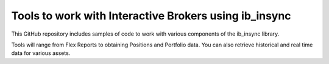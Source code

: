 Tools to work with Interactive Brokers using ib_insync
======================================================

This GitHub repository includes samples of code to
work with various components of the ib_insync library.

Tools will range from Flex Reports to obtaining Positions and Portfolio data.
You can also retrieve historical and real time data for various assets.